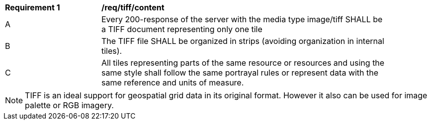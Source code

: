 [[req_tiff_content]]
[width="90%",cols="2,6a"]
|===
^|*Requirement {counter:req-id}* |*/req/tiff/content*
^|A |Every 200-response of the server with the media type image/tiff SHALL be a TIFF document representing only one tile
^|B |The TIFF file SHALL be organized in strips (avoiding organization in internal tiles).
^|C |All tiles representing parts of the same resource or resources and using the same style shall follow the same portrayal rules or represent data with the same reference and units of measure.
|===

NOTE: TIFF is an ideal support for geospatial grid data in its original format. However it also can be used for image palette or RGB imagery.
